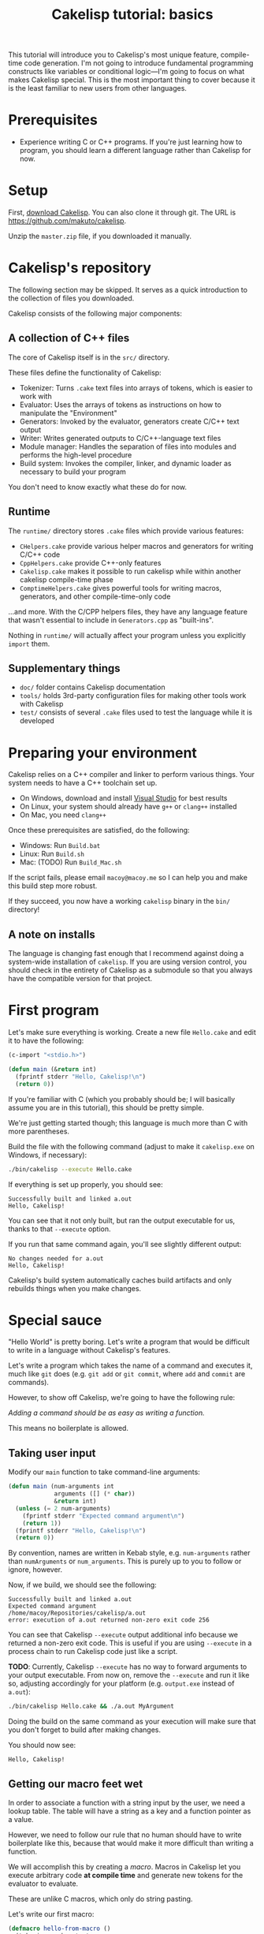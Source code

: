 #+title: Cakelisp tutorial: basics

This tutorial will introduce you to Cakelisp's most unique feature, compile-time code generation. I'm not going to introduce fundamental programming constructs like variables or conditional logic—I'm going to focus on what makes Cakelisp special. This is the most important thing to cover because it is the least familiar to new users from other languages.

* Prerequisites
- Experience writing C or C++ programs. If you're just learning how to program, you should learn a different language rather than Cakelisp for now.

* Setup
First, [[https://github.com/makuto/cakelisp/archive/refs/heads/master.zip][download Cakelisp]]. You can also clone it through git. The URL is [[https://github.com/makuto/cakelisp]].

Unzip the ~master.zip~ file, if you downloaded it manually.

* Cakelisp's repository
The following section may be skipped. It serves as a quick introduction to the collection of files you downloaded.

Cakelisp consists of the following major components:

** A collection of C++ files
The core of Cakelisp itself is in the ~src/~ directory.

These files define the functionality of Cakelisp:

- Tokenizer: Turns ~.cake~ text files into arrays of tokens, which is easier to work with
- Evaluator: Uses the arrays of tokens as instructions on how to manipulate the "Environment"
- Generators: Invoked by the evaluator, generators create C/C++ text output
- Writer: Writes generated outputs to C/C++-language text files
- Module manager: Handles the separation of files into modules and performs the high-level procedure
- Build system: Invokes the compiler, linker, and dynamic loader as necessary to build your program

You don't need to know exactly what these do for now.

** Runtime
The ~runtime/~ directory stores ~.cake~ files which provide various features:

- ~CHelpers.cake~ provide various helper macros and generators for writing C/C++ code
- ~CppHelpers.cake~ provide C++-only features
- ~Cakelisp.cake~ makes it possible to run cakelisp while within another cakelisp compile-time phase
- ~ComptimeHelpers.cake~ gives powerful tools for writing macros, generators, and other compile-time-only code

...and more. With the C/CPP helpers files, they have any language feature that wasn't essential to include in ~Generators.cpp~ as "built-ins".

Nothing in ~runtime/~ will actually affect your program unless you explicitly ~import~ them.

** Supplementary things
- ~doc/~ folder contains Cakelisp documentation
- ~tools/~ holds 3rd-party configuration files for making other tools work with Cakelisp
- ~test/~ consists of several ~.cake~ files used to test the language while it is developed

* Preparing your environment
Cakelisp relies on a C++ compiler and linker to perform various things. Your system needs to have a C++ toolchain set up.

- On Windows, download and install [[https://visualstudio.microsoft.com/downloads/][Visual Studio]] for best results
- On Linux, your system should already have ~g++~ or ~clang++~ installed
- On Mac, you need ~clang++~

Once these prerequisites are satisfied, do the following:

- Windows: Run ~Build.bat~
- Linux: Run ~Build.sh~
- Mac: (TODO) Run ~Build_Mac.sh~

If the script fails, please email ~macoy@macoy.me~ so I can help you and make this build step more robust.

If they succeed, you now have a working ~cakelisp~ binary in the ~bin/~ directory!

** A note on installs
The language is changing fast enough that I recommend against doing a system-wide installation of ~cakelisp~. If you are using version control, you should check in the entirety of Cakelisp as a submodule so that you always have the compatible version for that project.

* First program

Let's make sure everything is working. Create a new file ~Hello.cake~ and edit it to have the following:

#+BEGIN_SRC lisp
  (c-import "<stdio.h>")

  (defun main (&return int)
    (fprintf stderr "Hello, Cakelisp!\n")
    (return 0))
#+END_SRC

If you're familiar with C (which you probably should be; I will basically assume you are in this tutorial), this should be pretty simple.

We're just getting started though; this language is much more than C with more parentheses.

Build the file with the following command (adjust to make it ~cakelisp.exe~ on Windows, if necessary):

#+BEGIN_SRC sh
  ./bin/cakelisp --execute Hello.cake
#+END_SRC

If everything is set up properly, you should see:

#+BEGIN_SRC output
  Successfully built and linked a.out
  Hello, Cakelisp!
#+END_SRC

You can see that it not only built, but ran the output executable for us, thanks to that ~--execute~ option.

If you run that same command again, you'll see slightly different output:

#+BEGIN_SRC output
  No changes needed for a.out
  Hello, Cakelisp!
#+END_SRC

Cakelisp's build system automatically caches build artifacts and only rebuilds things when you make changes.

* Special sauce

"Hello World" is pretty boring. Let's write a program that would be difficult to write in a language without Cakelisp's features.

Let's write a program which takes the name of a command and executes it, much like ~git~ does (e.g. ~git add~ or ~git commit~, where ~add~ and ~commit~ are commands).

However, to show off Cakelisp, we're going to have the following rule:

/Adding a command should be as easy as writing a function./

This means no boilerplate is allowed.

** Taking user input
Modify our ~main~ function to take command-line arguments:

#+BEGIN_SRC lisp
  (defun main (num-arguments int
               arguments ([] (* char))
               &return int)
    (unless (= 2 num-arguments)
      (fprintf stderr "Expected command argument\n")
      (return 1))
    (fprintf stderr "Hello, Cakelisp!\n")
    (return 0))
#+END_SRC

By convention, names are written in Kebab style, e.g. ~num-arguments~ rather than ~numArguments~ or ~num_arguments~. This is purely up to you to follow or ignore, however.

Now, if we build, we should see the following:

#+BEGIN_SRC output
  Successfully built and linked a.out
  Expected command argument
  /home/macoy/Repositories/cakelisp/a.out
  error: execution of a.out returned non-zero exit code 256
#+END_SRC

You can see that Cakelisp ~--execute~ output additional info because we returned a non-zero exit code. This is useful if you are using ~--execute~ in a process chain to run Cakelisp code just like a script.

*TODO*: Currently, Cakelisp ~--execute~ has no way to forward arguments to your output executable. From now on, remove the ~--execute~ and run it like so, adjusting accordingly for your platform (e.g. ~output.exe~ instead of ~a.out~):

#+BEGIN_SRC sh
  ./bin/cakelisp Hello.cake && ./a.out MyArgument
#+END_SRC

Doing the build on the same command as your execution will make sure that you don't forget to build after making changes.

You should now see:

#+BEGIN_SRC output
  Hello, Cakelisp!
#+END_SRC

** Getting our macro feet wet
In order to associate a function with a string input by the user, we need a lookup table. The table will have a string as a key and a function pointer as a value.

However, we need to follow our rule that no human should have to write boilerplate like this, because that would make it more difficult than writing a function.

We will accomplish this by creating a /macro/. Macros in Cakelisp let you execute arbitrary code *at compile time* and generate new tokens for the evaluator to evaluate.

These are unlike C macros, which only do string pasting.

Let's write our first macro:

#+BEGIN_SRC lisp
  (defmacro hello-from-macro ()
    (tokenize-push output
      (fprintf stderr "Hello from macro land!\n"))
    (return true))
#+END_SRC

~tokenize-push~ is a generator where the first argument is a token array to output to, and the rest are tokens to output.

We will learn more about it as we go through this tutorial.

Every macro can decide whether it succeeded or failed, which is why we ~(return true)~ to finish the macro. This gives you the chance to perform input validation, which isn't possible in C macros.

Invoke the macro in ~main~:

#+BEGIN_SRC lisp
  (defun main (num-arguments int
               arguments ([] (* char))
               &return int)
    (unless (= 2 num-arguments)
      (fprintf stderr "Expected command argument\n")
      (return 1))
    (fprintf stderr "Hello, Cakelisp!\n")
    (hello-from-macro)
    (return 0))
#+END_SRC

And observe that "Hello from macro land!" is now output.

*** Why use a macro?

In this simple example, our macro should just be a function. It would look exactly the same, though wouldn't need a ~return~ or ~tokenize-push~:

#+BEGIN_SRC lisp
  (defun hello-from-function ()
    (fprintf stderr "Hello from function land!\n"))
#+END_SRC

We're going to use the macro to generate additional boilerplate, which is what a function cannot do.

** Making our macro do more
Let's make a new macro for defining commands:

#+BEGIN_SRC lisp
  (defmacro defcommand (command-name symbol arguments array &rest body any)
    (tokenize-push output
      (defun (token-splice command-name) (token-splice arguments)
        (token-splice-rest body tokens)))
    (return true))
#+END_SRC

This macro now defines a function (~defun~) with name ~command-name~ spliced in for the name token, as well as function arguments and a body.

We now take arguments to the macro, which are defined similarly to function arguments, but do not use C types.

The arguments say ~defcommand~ must take at least three arguments, where the last argument may mark the start of more than three arguments (it will take the rest, hence ~&rest~).

There are only a few types which can be used to validate macro arguments:

- ~symbol~, e.g. ~my-thing~, ~4.f~, ~'my-flag~, or even ~'a'~
- ~array~, always an open parenthesis
- ~string~, e.g. ~"This is a string"~
- ~any~, which will take any of the above types. This is useful in cases where the macro can accept a variety of types

The first argument is going to be the name of the command. We chose type ~symbol~ because we want the command definition to look just like a function:

#+BEGIN_SRC lisp
  (defun hello-from-function () ;; hello-from-function is a symbol
    (fprintf stderr "Hello from function land!\n"))

  (defcommand hello-from-command () ;; hello-from-command is also a symbol
    (fprintf stderr "Hello from command land!\n"))

  ;;(defcommand "hello-from-bad-command" () ;; "hello-from-bad-command" is a string
  ;;  (fprintf stderr "Hello from command land!\n"))
  ;; This would cause our macro to error:
  ;; error: command-name expected Symbol, but got String
#+END_SRC

In this example, ~defcommand~ will output the following in its place:

#+BEGIN_SRC lisp
  (defun hello-from-command ()
    (fprintf stderr "Hello from command land!\n"))
#+END_SRC

** Compile-time variables
Okay, but a C macro could slap some strings around like that! Let's do something a C macro could not: create the lookup table automatically.

We need to add the command to a compile-time list so that code can be generated for runtime to look up the function by name.

For this, we need some external help, because we don't know how to save data for later during compile-time. Add this to the top of your ~Hello.cake~:

#+BEGIN_SRC lisp
  (import &comptime-only "ComptimeHelpers.cake")
#+END_SRC

This ~ComptimeHelpers.cake~ file provides a handy macro, ~get-or-create-comptime-var~. We ~import~ it to tell Cakelisp that we need that file to be loaded into the environment. We include ~&comptime-only~ because we know we won't use any code in it at runtime.

However, if we try to build now, we get an error:

#+BEGIN_SRC output
  Hello.cake:1:24: error: file not found! Checked the following paths:
  Checked if relative to Hello.cake
  Checked search paths:
      .
  error: failed to evaluate Hello.cake
#+END_SRC

Cakelisp doesn't know where ~ComptimeHelpers.cake~ is. We need to add its directory to our search paths before the import:

#+BEGIN_SRC lisp
  (add-cakelisp-search-directory "runtime")
  (import &comptime-only "ComptimeHelpers.cake")
#+END_SRC

This allows you to move things around as you like without having to update all the imports. You would otherwise need relative or absolute paths to find files. You only need to add the directory once. The entire Environment and any additional imports will use the same search paths.

Next, let's invoke the variable creation macro. You can look at its signature to see what you need to provide:

#+BEGIN_SRC lisp
  (defmacro get-or-create-comptime-var (bound-var-name (ref symbol) var-type (ref any)
                                      &optional initializer-index (index any))
#+END_SRC

It looks just like a regular variable declaration, only this one will share the variable's value during the entire compile-time phase.

Let's create our lookup list. We'll use a C++ ~std::vector~, as it is common in Cakelisp internally and accessible from any macro or generator (*TODO*: This will change once the interface becomes C-compatible):

#+BEGIN_SRC lisp
  (defmacro defcommand (command-name symbol arguments array &rest body any)

    (get-or-create-comptime-var command-table (<> (in std vector) (* (const Token))))
    (call-on-ptr push_back command-table command-name)

    (tokenize-push output
      (defun (token-splice command-name) (token-splice arguments)
        (token-splice-rest body tokens)))
    (return true))
#+END_SRC

We take a pointer to ~const Token~ to contain our command function name.

Finally, let's invoke our ~defcommand~ macro to test it:

#+BEGIN_SRC lisp
  (defcommand say-your-name ()
    (fprintf stderr "your name.\n"))
#+END_SRC

If we build and run this, nothing visibly changes! We are storing the ~command-table~, but not outputting it anywhere useful.

** Compile-time hooks
~defcommand~ is collating a list of command names in ~command-table~. We want to take that table and convert it to a static array for use at runtime.

The problem is we don't know when ~defcommand~ commands are going to finish being defined. We don't know the right time to output the table, because more commands might be discovered during compile-time evaluation.

The solution to this is to use a /compile-time hook/. These hooks are special points in Cakelisp's build procedure where you can insert arbitrary compile-time code.

In this case, we want to use the ~post-references-resolved~ hook. This hook is invoked when Cakelisp runs out of missing references, which are things like an invocation of a macro which hasn't yet been defined.

This hook is the perfect time to add more code for Cakelisp to evaluate.

*It can be executed more than once*. This is because we might add more references that need to be resolved from our hook. Cakelisp will continue to run this phase until the dust settles and no more new code is added.

** Creating our compile-time code generator
We use a special generator, ~defun-comptime~, to tell Cakelisp to compile and load the function for compile-time execution.

We attach the compile-time function to compile-time hooks, or call from macros or generators.

It's time to create a compile-time function which will create our runtime command look-up table.

#+BEGIN_SRC lisp
  (defun-comptime create-command-lookup-table (environment (& EvaluatorEnvironment)
                                               was-code-modified (& bool) &return bool)
    (return true))

  (add-compile-time-hook post-references-resolved
                         create-command-lookup-table)
#+END_SRC

Each hook has a pre-defined signature, which is what the ~environment~ and other arguments are. If you use the wrong signature, you will get a helpful error saying what the expected signature was.

Our compile-time function is now hooked up and running when all references are resolved, but it's doing nothing.

Let's get our command table and make a loop to iterate over it, printing each command:

#+BEGIN_SRC lisp
  (defun-comptime create-command-lookup-table (environment (& EvaluatorEnvironment)
                                             was-code-modified (& bool) &return bool)
    (get-or-create-comptime-var command-table (<> (in std vector) (* (const Token))))
    (for-in command-name (* (const Token)) (deref command-table)
      (printFormattedToken stderr (deref command-name))
      (fprintf stderr "\n"))
    (return true))
#+END_SRC

You can see we called ~printFormattedToken~, which is a function available to any compile-time code. It uses a camelCase style to tell you it is defined in C/C++, not Cakelisp.

If all goes well, we should see this output:

#+BEGIN_SRC output
  say-your-name
  No changes needed for a.out
  Hello, Cakelisp!
  Hello from macro land!
#+END_SRC

You can see it lists the name /before/ the "No changes needed for a.out" line. This is a sign it is running during compile-time, because the "No changes" line doesn't output until the build system stage.

** It's Tokens all the way down
At this point, we know it's printing successfully, so we have our list. We now need to get this list from compile-time to generated code for runtime.

To do this, we will generate a new array of Tokens and tell Cakelisp to evaluate them, which results in generating the code to define the lookup table.

We need to create the Token array such that it can always be referred back to in case there are errors. We do this by making sure to allocate it on the heap so that it does not go away on function return or scope exit:

#+BEGIN_SRC lisp
  (var command-data (* (<> std::vector Token)) (new (<> std::vector Token)))
  (call-on push_back (field environment comptimeTokens) command-data)
#+END_SRC

We add to the Environment's ~comptimeTokens~ list so that the Environment will helpfully clean up the tokens for us at the end of the process.

We know we need two things for each command:

- Name of the command, as a string
- Function pointer to the command, so it can be called at runtime

We're going to use the name provided to ~defcommand~ for the name, but we need to turn it into a ~string~ so that it is properly written:

#+BEGIN_SRC lisp
  (var command-name-string Token (deref command-name))
  (set (field command-name-string type) TokenType_String)
#+END_SRC

We copy ~command-name~ into ~command-name-string~, which copies the contents of ~command-name~ and various other data. We then change the type of ~command-name-string~ to ~TokenType_String~ so that it is parsed and written to have double quotation marks.

The function pointer will actually just be ~command-name~ spliced in, because the name of the command is the same as the function that defines it.

We can use ~tokenize-push~ to create the data needed for each command:

#+BEGIN_SRC lisp
  (tokenize-push (deref command-data)
    (array (token-splice-addr command-name-string)
           (token-splice command-name)))
#+END_SRC

We use ~token-splice-addr~ because ~command-name-string~ is a ~Token~, not a /pointer/ to a ~Token~ like ~command-name~.

Let's output the generated command data to the console to make sure it's good. Here's the full ~create-command-lookup-table~ so far:

#+BEGIN_SRC lisp
  (defun-comptime create-command-lookup-table (environment (& EvaluatorEnvironment)
                                               was-code-modified (& bool) &return bool)
    (get-or-create-comptime-var command-table (<> (in std vector) (* (const Token))))

    (var command-data (* (<> std::vector Token)) (new (<> std::vector Token)))
    (call-on push_back (field environment comptimeTokens) command-data)

    (for-in command-name (* (const Token)) (deref command-table)
      (printFormattedToken stderr (deref command-name))
      (fprintf stderr "\n")

      (var command-name-string Token (deref command-name))
      (set (field command-name-string type) TokenType_String)

      (tokenize-push (deref command-data)
        (array (token-splice-addr command-name-string)
               (token-splice command-name))))

    (prettyPrintTokens (deref command-data))
    (return true))
#+END_SRC

And our full output:

#+BEGIN_SRC output
  say-your-name
  (array "say-your-name" say-your-name)
  No changes needed for a.out
  Hello, Cakelisp!
  Hello from macro land!
#+END_SRC

** Creating the lookup table
We need to define the runtime structure to store the lookup table's data for each command. We also need to define a fixed signature for the commands so that C/C++ knows how to call them.

Add this before ~main~:

#+BEGIN_SRC lisp
  ;; Our command functions take no arguments and return nothing
  (def-function-signature command-function ())

  (defstruct-local command-metadata
    name (* (const char))
    command command-function)
#+END_SRC

Now the runtime knows what the layout of the data is. In ~create-command-lookup-table~, let's generate another array of tokens to hold the runtime lookup table variable:

#+BEGIN_SRC lisp
  (var command-table-tokens (* (<> std::vector Token)) (new (<> std::vector Token)))
  (call-on push_back (field environment comptimeTokens) command-table-tokens)

  (tokenize-push (deref command-table-tokens)
    (var command-table ([] command-metadata)
      (array (token-splice-array (deref command-data)))))

  (prettyPrintTokens (deref command-table-tokens))
#+END_SRC

We declare ~command-table~ to be an array of ~command-metadata~, which we just defined.

We then splice in the whole ~command-data~ array, which should now contain all the commands.

We now get:

#+BEGIN_SRC output
  say-your-name
  (array "say-your-name" say-your-name)
  (var command-table ([] command-metadata)
    (array (array "say-your-name" say-your-name)))
  Successfully built and linked a.out
  Hello, Cakelisp!
  Hello from macro land!
#+END_SRC

** Putting it somewhere
We have created our code, but we need to find a place to put it relative to the other code in our ~Hello.cake~ module.

This matters because Cakelisp is constrained by declaration/definition order, a constraint imposed by using C/C++ as output languages.

We know we want to use ~command-table~ in ~main~ to run the command indicated by the user-provided argument. That means we need to declare ~command-table~ before ~main~ is defined.

We use a /splice point/ to save a spot to insert code later. Define a splice point right above the ~(defun main~ definition:

#+BEGIN_SRC lisp
  (splice-point command-lookup-table)
#+END_SRC

Finally, let's evaluate our generated code, outputting it to the splice point. We'll change ~create-command-lookup-table~ to return the result of the evaluation:

#+BEGIN_SRC lisp
  (return (ClearAndEvaluateAtSplicePoint environment "command-lookup-table" command-table-tokens))
#+END_SRC

And to make sure it works, we will reference ~command-table~ in ~main~. We will list all the available commands, but this time, at runtime.

Update our ~import~ to include ~CHelpers.cake~, which has a handy macro for iterating over static arrays:

#+BEGIN_SRC lisp
  (import &comptime-only "ComptimeHelpers.cake" "CHelpers.cake")
#+END_SRC

In ~main~, add the code to list commands. Put it at the very start of the function so it always occurs:

#+BEGIN_SRC lisp
  (fprintf stderr "Available commands:\n")
  (each-in-array command-table i
    (fprintf stderr "  %s\n"
             (field (at i command-table) name)))
#+END_SRC

And check the output:

#+BEGIN_SRC output
  say-your-name
  (array "say-your-name" say-your-name)
  (var command-table ([] command-metadata)
    (array (array "say-your-name" say-your-name)))
  Successfully built and linked a.out
  Available commands:
    say-your-name
  Hello, Cakelisp!
  Hello from macro land!
#+END_SRC

Try adding another ~defcommand~ to make sure it is added to the list.

** Running commands
Let's finish up by actually taking the user input and calling the appropriate command.

We need ~strcmp~, so we'll update our ~c-import~ to include it straight from the C standard library:

#+BEGIN_SRC lisp
  (c-import "<stdio.h>" "<string.h>")
#+END_SRC

And, in ~main~, after we've confirmed we have enough arguments, we check the command table and run the command!

#+BEGIN_SRC lisp
  (var found bool false)
  (each-in-array command-table i
    (when (= 0 (strcmp (field (at i command-table) name) (at 1 arguments)))
      (call (field (at i command-table) command))
      (set found true)
      (break)))
  (unless found
    (fprintf stderr "error: could not find command '%s'\n" (at 1 arguments))
    (return 1))
#+END_SRC

Now, we can see our output in different scenarios.

Building only:

#+BEGIN_SRC output
  > ./bin/cakelisp test/Tutorial_Basics.cake
    say-your-name
    (array "say-your-name" say-your-name)
    (var command-table ([] command-metadata)
      (array (array "say-your-name" say-your-name)))
    Successfully built and linked a.out
#+END_SRC

Running with no arguments:

#+BEGIN_SRC output
  > ./a.out
    Available commands:
      say-your-name
    Expected command argument
#+END_SRC

Running with an invalid command:

#+BEGIN_SRC output
  > ./a.out foo
    Available commands:
      say-your-name
    Hello, Cakelisp!
    Hello from macro land!
    error: could not find command 'foo'
#+END_SRC

And finally, running a valid command:

#+BEGIN_SRC output
  > ./a.out say-your-name
    Available commands:
      say-your-name
    Hello, Cakelisp!
    Hello from macro land!
    your name.
#+END_SRC

** Conclusion
You can see it's now as easy to define a command as defining a new function, so we achieved our goal.

We had to do work up-front to generate the code, but that work is amortized over all the time saved each time we add a new command. It also [[https://macoy.me/blog/programming/InterfaceFriction][changes how willing we are to make commands]].

* You made it!
If you are feeling overwhelmed, it's okay. Most languages do not expose you to these types of features.

This tutorial threw you into the deep end of the most advanced Cakelisp feature. This is to showcase the language and to reassure you—If you can understand compile-time code generation, you can understand Cakelisp!

It can take some time to appreciate the power that compile-time code generation and code modification give you. It really is a different way of thinking. Here are some examples where it really was a killer feature:

- [[https://macoy.me/code/macoy/gamelib/src/branch/master/src/ProfilerAutoInstrument.cake][ProfilerAutoInstrument.cake]] automatically instruments every function in the environment, effectively mitigating the big disadvantage of a instrumenting profiler vs. a sampling one (having to do the work to instrument everything)
- [[https://macoy.me/code/macoy/gamelib/src/branch/master/src/Introspection.cake][Introspection.cake]] generates metadata for structs to provide automatic plain-text serialization and a [[https://macoy.me/blog/programming/TypeIntrospection][plethora of other features]]
- [[https://macoy.me/code/macoy/gamelib/src/branch/master/src/TaskSystem.cake][TaskSystem.cake]] allows for a much more [[https://macoy.me/blog/programming/InterfaceFriction][ergonomic interface]] to multi-threaded task systems
- [[https://macoy.me/code/macoy/gamelib/src/branch/master/src/AutoTest.cake][AutoTest.cake]] does very similarly to our ~defcommand~ in order to collect and execute test functions
- [[https://github.com/makuto/cakelisp/blob/master/runtime/HotReloadingCodeModifier.cake][HotReloadingCodeModifier.cake]] converts module-local and global variables into heap-allocated variables automatically, which is an essential step to making hot-reloadable code possible

You can see that this one feature makes possible many things which would be very cumbersome to do without it.
